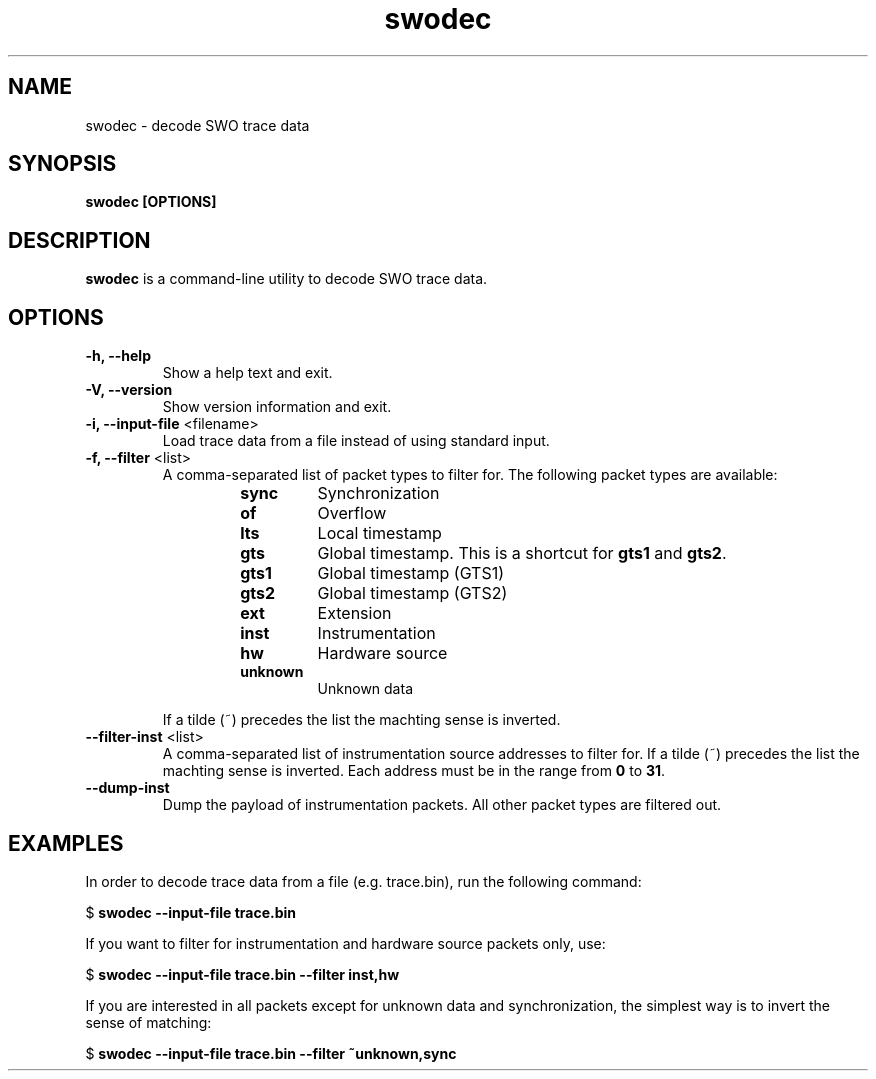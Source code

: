 .TH swodec 1 "May 20, 2015"
.SH NAME
swodec \- decode SWO trace data

.SH SYNOPSIS
.B swodec [OPTIONS]

.SH DESCRIPTION
.B swodec
is a command-line utility to decode SWO trace data.

.SH OPTIONS
.TP
.B \-h, \-\-help
Show a help text and exit.

.TP
.B \-V, \-\-version
Show version information and exit.

.TP
.BR "\-i, \-\-input\-file " <filename>
Load trace data from a file instead of using standard input.

.TP
.BR "\-f, \-\-filter " <list>
A comma-separated list of packet types to filter for. The following packet types
are available:

.RS
.RS
.TP
.B sync
Synchronization
.TP
.B of
Overflow
.TP
.B lts
Local timestamp
.TP
.B gts
Global timestamp. This is a shortcut for \fBgts1\fP and \fBgts2\fP.
.TP
.B gts1
Global timestamp (GTS1)
.TP
.B gts2
Global timestamp (GTS2)
.TP
.B ext
Extension
.TP
.B inst
Instrumentation
.TP
.B hw
Hardware source
.TP
.B unknown
Unknown data
.RE
.RE

.RS
If a tilde (~) precedes the list the machting sense is inverted.
.RE

.TP
.BR "\-\-filter-inst " <list>
A comma-separated list of instrumentation source addresses to filter for. If a
tilde (~) precedes the list the machting sense is inverted. Each address must be
in the range from \fB0\fP to \fB31\fP.

.TP
.B \-\-dump-inst
Dump the payload of instrumentation packets. All other packet types are filtered
out.

.SH EXAMPLES

In order to decode trace data from a file (e.g. trace.bin), run the following
command:

.RB " $ " "swodec \-\-input\-file trace.bin"

If you want to filter for instrumentation and hardware source packets only, use:

.RB " $ " "swodec \-\-input-file trace.bin \-\-filter inst,hw"

If you are interested in all packets except for unknown data and
synchronization, the simplest way is to invert the sense of matching:

.RB " $ " "swodec \-\-input-file trace.bin \-\-filter ~unknown,sync"
